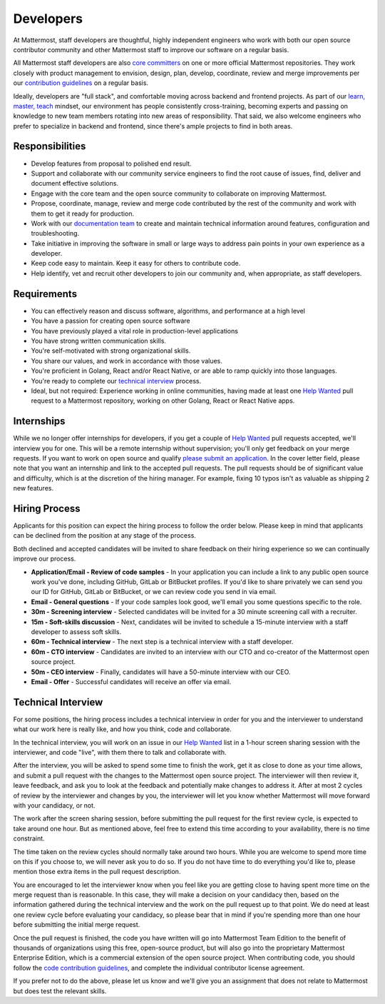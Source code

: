 ====================================
Developers
====================================

At Mattermost, staff developers are thoughtful, highly independent engineers who work with both our open source contributor community and other Mattermost staff to improve our software on a regular basis.

All Mattermost staff developers are also `core committers <https://docs.mattermost.com/developer/contribution-guide.html#core-committers>`_ on one or more official Mattermost repositories. They work closely with product management to envision, design, plan, develop, coordinate, review and merge improvements per our `contribution guidelines <https://docs.mattermost.com/developer/contribution-guide.html>`_ on a regular basis. 

Ideally, developers are "full stack", and comfortable moving across backend and frontend projects. As part of our `learn, master, teach <https://docs.mattermost.com/process/training.html#learn-master-teach>`_ mindset, our environment has people consistently cross-training, becoming experts and passing on knowledge to new team members rotating into new areas of responsibility. That said, we also welcome engineers who prefer to specialize in backend and frontend, since there's ample projects to find in both areas.  

Responsibilities
-------------------------

- Develop features from proposal to polished end result.
- Support and collaborate with our community service engineers to find the root cause of issues, find, deliver and document effective solutions. 
- Engage with the core team and the open source community to collaborate on improving Mattermost.
- Propose, coordinate, manage, review and merge code contributed by the rest of the community and work with them to get it ready for production.
- Work with our `documentation team <https://docs.mattermost.com/process/documentation-guidelines.html?>`_ to create and maintain technical information around features, configuration and troubleshooting. 
- Take initiative in improving the software in small or large ways to address pain points in your own experience as a developer.
- Keep code easy to maintain. Keep it easy for others to contribute code.
- Help identify, vet and recruit other developers to join our community and, when appropriate, as staff developers. 

Requirements 
-------------------------

- You can effectively reason and discuss software, algorithms, and performance at a high level
- You have a passion for creating open source software 
- You have previously played a vital role in production-level applications 
- You have strong written communication skills.
- You're self-motivated with strong organizational skills.
- You share our values, and work in accordance with those values.
- You're proficient in Golang, React and/or React Native, or are able to ramp quickly into those languages. 
- You're ready to complete our `technical interview`_ process.
- Ideal, but not required: Experience working in online communities, having made at least one `Help Wanted <https://github.com/search?utf8=%E2%9C%93&q=org%3Amattermost+state%3Aopen+Help+Wanted&type=Issues&ref=searchresults?>`_ pull request to a Mattermost repository, working on other Golang, React or React Native apps. 

Internships 
-------------------------

While we no longer offer internships for developers, if you get a couple of `Help Wanted <https://github.com/search?utf8=%E2%9C%93&q=org%3Amattermost+state%3Aopen+Help+Wanted&type=Issues&ref=searchresults?>`_ pull requests accepted, we'll interview you for one. This will be a remote internship without supervision; you'll only get feedback on your merge requests. If you want to work on open source and qualify `please submit an application <https://jobs.lever.co/mattermost/>`_. In the cover letter field, please note that you want an internship and link to the accepted pull requests. The pull requests should be of significant value and difficulty, which is at the discretion of the hiring manager. For example, fixing 10 typos isn't as valuable as shipping 2 new features.

Hiring Process
-------------------------

Applicants for this position can expect the hiring process to follow the order below. Please keep in mind that applicants can be declined from the position at any stage of the process. 

Both declined and accepted candidates will be invited to share feedback on their hiring experience so we can continually improve our process. 

- **Application/Email - Review of code samples** - In your application you can include a link to any public open source work you've done, including GitHub, GitLab or BitBucket profiles. If you'd like to share privately we can send you our ID for GitHub, GitLab or BitBucket, or we can review code you send in via email. 
- **Email - General questions** - If your code samples look good, we'll email you some questions specific to the role. 
- **30m - Screening interview** - Selected candidates will be invited for a 30 minute screening call with a recruiter. 
- **15m - Soft-skills discussion** - Next, candidates will be invited to schedule a 15-minute interview with a staff developer to assess soft skills. 
- **60m - Technical interview** - The next step is a technical interview with a staff developer. 
- **60m - CTO interview** - Candidates are invited to an interview with our CTO and co-creator of the Mattermost open source project. 
- **50m - CEO interview** - Finally, candidates will have a 50-minute interview with our CEO.
- **Email - Offer** - Successful candidates will receive an offer via email. 


Technical Interview
----------------------------

For some positions, the hiring process includes a technical interview in order for you and the interviewer to understand what our work here is really like, and how you think, code and collaborate. 

In the technical interview, you will work on an issue in our `Help Wanted <https://github.com/search?utf8=%E2%9C%93&q=org%3Amattermost+state%3Aopen+Help+Wanted&type=Issues&ref=searchresults?>`_  list in a 1-hour screen sharing session with the interviewer, and code "live", with them there to talk and collaborate with.

After the interview, you will be asked to spend some time to finish the work, get it as close to done as your time allows, and submit a pull request with the changes to the Mattermost open source project. The interviewer will then review it, leave feedback, and ask you to look at the feedback and potentially make changes to address it. After at most 2 cycles of review by the interviewer and changes by you, the interviewer will let you know whether Mattermost will move forward with your candidacy, or not.

The work after the screen sharing session, before submitting the pull request for the first review cycle, is expected to take around one hour. But as mentioned above, feel free to extend this time according to your availability, there is no time constraint.

The time taken on the review cycles should normally take around two hours. While you are welcome to spend more time on this if you choose to, we will never ask you to do so. If you do not have time to do everything you'd like to, please mention those extra items in the pull request description.

You are encouraged to let the interviewer know when you feel like you are getting close to having spent more time on the merge request than is reasonable. In this case, they will make a decision on your candidacy then, based on the information gathered during the technical interview and the work on the pull request up to that point. We do need at least one review cycle before evaluating your candidacy, so please bear that in mind if you're spending more than one hour before submitting the initial merge request.

Once the pull request is finished, the code you have written will go into Mattermost Team Edition to the benefit of thousands of organizations using this free, open-source product, but will also go into the proprietary Mattermost Enterprise Edition, which is a commercial extension of the open source project. When contributing code, you should follow the `code contribution guidelines <https://docs.mattermost.com/developer/contribution-guide.html>`_, and complete the individual contributor license agreement.

If you prefer not to do the above, please let us know and we'll give you an assignment that does not relate to Mattermost but does test the relevant skills.
